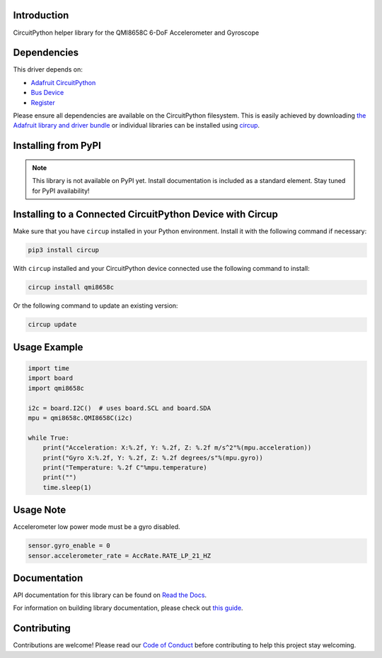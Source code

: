 Introduction
============

CircuitPython helper library for the QMI8658C 6-DoF Accelerometer and Gyroscope

.. image:: https://img.shields.io/discord/327254708534116352.svg
    :target: https://adafru.it/discord
    :alt: Discord


.. image:: https://github.com/jins-tkomoda/CircuitPython_QMI8658C/workflows/Build%20CI/badge.svg
    :target: https://github.com/jins-tkomoda/CircuitPython_QMI8658C/actions
    :alt: Build Status


.. image:: https://img.shields.io/badge/code%20style-black-000000.svg
    :target: https://github.com/psf/black
    :alt: Code Style: Black


Dependencies
=============
This driver depends on:

* `Adafruit CircuitPython <https://github.com/adafruit/circuitpython>`_
* `Bus Device <https://github.com/adafruit/Adafruit_CircuitPython_BusDevice>`_
* `Register <https://github.com/adafruit/Adafruit_CircuitPython_Register>`_

Please ensure all dependencies are available on the CircuitPython filesystem.
This is easily achieved by downloading
`the Adafruit library and driver bundle <https://circuitpython.org/libraries>`_
or individual libraries can be installed using
`circup <https://github.com/adafruit/circup>`_.

Installing from PyPI
=====================
.. note:: This library is not available on PyPI yet. Install documentation is included
   as a standard element. Stay tuned for PyPI availability!


Installing to a Connected CircuitPython Device with Circup
==========================================================

Make sure that you have ``circup`` installed in your Python environment.
Install it with the following command if necessary:

.. code-block:: shell

    pip3 install circup

With ``circup`` installed and your CircuitPython device connected use the
following command to install:

.. code-block:: shell

    circup install qmi8658c

Or the following command to update an existing version:

.. code-block:: shell

    circup update

Usage Example
=============

.. code-block:: python3

    import time
    import board
    import qmi8658c

    i2c = board.I2C()  # uses board.SCL and board.SDA
    mpu = qmi8658c.QMI8658C(i2c)

    while True:
        print("Acceleration: X:%.2f, Y: %.2f, Z: %.2f m/s^2"%(mpu.acceleration))
        print("Gyro X:%.2f, Y: %.2f, Z: %.2f degrees/s"%(mpu.gyro))
        print("Temperature: %.2f C"%mpu.temperature)
        print("")
        time.sleep(1)


Usage Note
=============

Accelerometer low power mode must be a gyro disabled.

.. code-block:: python3

    sensor.gyro_enable = 0
    sensor.accelerometer_rate = AccRate.RATE_LP_21_HZ


Documentation
=============
API documentation for this library can be found on `Read the Docs <https://circuitpython-qmi8658c.readthedocs.io/>`_.

For information on building library documentation, please check out
`this guide <https://learn.adafruit.com/creating-and-sharing-a-circuitpython-library/sharing-our-docs-on-readthedocs#sphinx-5-1>`_.


Contributing
============

Contributions are welcome! Please read our `Code of Conduct
<https://github.com/jins-tkomoda/CircuitPython_QMI8658C/blob/HEAD/CODE_OF_CONDUCT.md>`_
before contributing to help this project stay welcoming.
